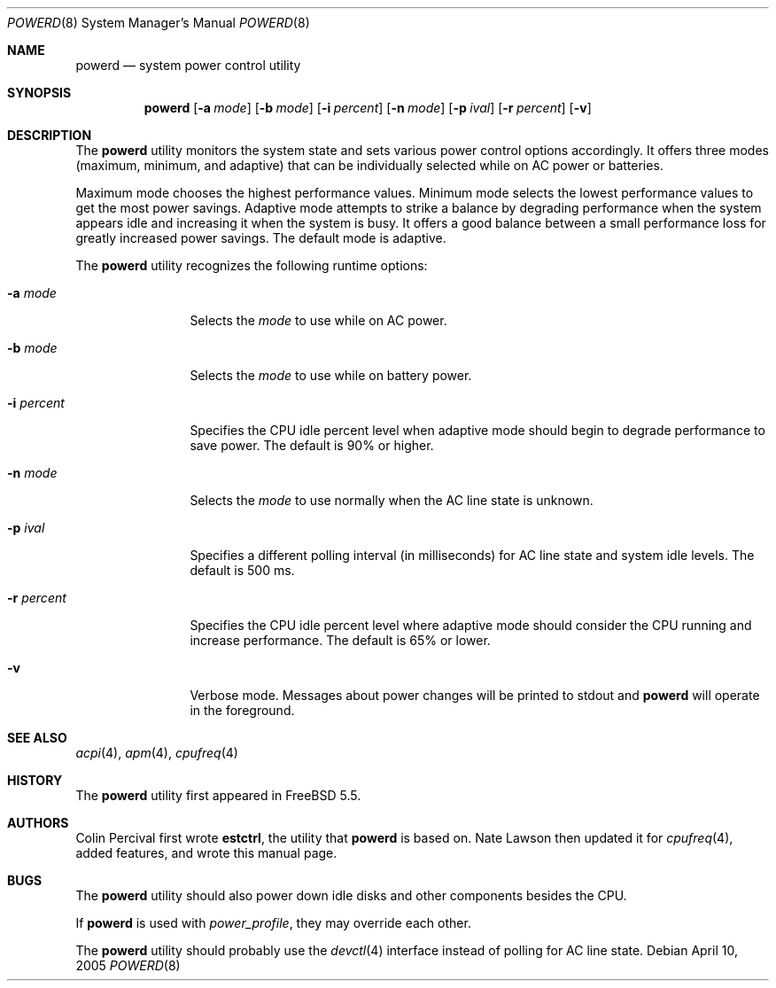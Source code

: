 .\" Copyright (c) 2005 Nate Lawson
.\" All rights reserved.
.\"
.\" Redistribution and use in source and binary forms, with or without
.\" modification, are permitted provided that the following conditions
.\" are met:
.\" 1. Redistributions of source code must retain the above copyright
.\"    notice, this list of conditions and the following disclaimer.
.\" 2. Redistributions in binary form must reproduce the above copyright
.\"    notice, this list of conditions and the following disclaimer in the
.\"    documentation and/or other materials provided with the distribution.
.\"
.\" THIS SOFTWARE IS PROVIDED BY THE REGENTS AND CONTRIBUTORS ``AS IS'' AND
.\" ANY EXPRESS OR IMPLIED WARRANTIES, INCLUDING, BUT NOT LIMITED TO, THE
.\" IMPLIED WARRANTIES OF MERCHANTABILITY AND FITNESS FOR A PARTICULAR PURPOSE
.\" ARE DISCLAIMED.  IN NO EVENT SHALL THE REGENTS OR CONTRIBUTORS BE LIABLE
.\" FOR ANY DIRECT, INDIRECT, INCIDENTAL, SPECIAL, EXEMPLARY, OR CONSEQUENTIAL
.\" DAMAGES (INCLUDING, BUT NOT LIMITED TO, PROCUREMENT OF SUBSTITUTE GOODS
.\" OR SERVICES; LOSS OF USE, DATA, OR PROFITS; OR BUSINESS INTERRUPTION)
.\" HOWEVER CAUSED AND ON ANY THEORY OF LIABILITY, WHETHER IN CONTRACT, STRICT
.\" LIABILITY, OR TORT (INCLUDING NEGLIGENCE OR OTHERWISE) ARISING IN ANY WAY
.\" OUT OF THE USE OF THIS SOFTWARE, EVEN IF ADVISED OF THE POSSIBILITY OF
.\" SUCH DAMAGE.
.\"
.\" $FreeBSD: src/usr.sbin/powerd/powerd.8,v 1.5.2.1 2005/10/25 20:05:44 njl Exp $
.\"
.Dd April 10, 2005
.Dt POWERD 8
.Os
.Sh NAME
.Nm powerd
.Nd "system power control utility"
.Sh SYNOPSIS
.Nm
.Op Fl a Ar mode
.Op Fl b Ar mode
.Op Fl i Ar percent
.Op Fl n Ar mode
.Op Fl p Ar ival
.Op Fl r Ar percent
.Op Fl v
.Sh DESCRIPTION
The
.Nm
utility monitors the system state and sets various power control options
accordingly.
It offers three modes (maximum, minimum, and adaptive) that can be
individually selected while on AC power or batteries.
.Pp
Maximum mode chooses the highest performance values.
Minimum mode selects the lowest performance values to get the most power
savings.
Adaptive mode attempts to strike a balance by degrading performance when
the system appears idle and increasing it when the system is busy.
It offers a good balance between a small performance loss for greatly
increased power savings.
The default mode is
adaptive.
.Pp
The
.Nm
utility recognizes the following runtime options:
.Bl -tag -width ".Fl r Ar percent"
.It Fl a Ar mode
Selects the
.Ar mode
to use while on AC power.
.It Fl b Ar mode
Selects the
.Ar mode
to use while on battery power.
.It Fl i Ar percent
Specifies the CPU idle percent level when
adaptive
mode should begin to degrade performance to save power.
The default is 90% or higher.
.It Fl n Ar mode
Selects the
.Ar mode
to use normally when the AC line state is unknown.
.It Fl p Ar ival
Specifies a different polling interval (in milliseconds) for AC line state
and system idle levels.
The default is 500 ms.
.It Fl r Ar percent
Specifies the CPU idle percent level where
adaptive
mode should consider the CPU running and increase performance.
The default is 65% or lower.
.It Fl v
Verbose mode.
Messages about power changes will be printed to stdout and
.Nm
will operate in the foreground.
.El
.Sh SEE ALSO
.Xr acpi 4 ,
.Xr apm 4 ,
.Xr cpufreq 4
.Sh HISTORY
The
.Nm
utility first appeared in
.Fx 5.5 .
.Sh AUTHORS
.An -nosplit
.An Colin Percival
first wrote
.Nm estctrl ,
the utility that
.Nm
is based on.
.An Nate Lawson
then updated it for
.Xr cpufreq 4 ,
added features, and wrote this manual page.
.Sh BUGS
The
.Nm
utility should also power down idle disks and other components besides the CPU.
.Pp
If
.Nm
is used with
.Pa power_profile ,
they may override each other.
.Pp
The
.Nm
utility
should probably use the
.Xr devctl 4
interface instead of polling for AC line state.
